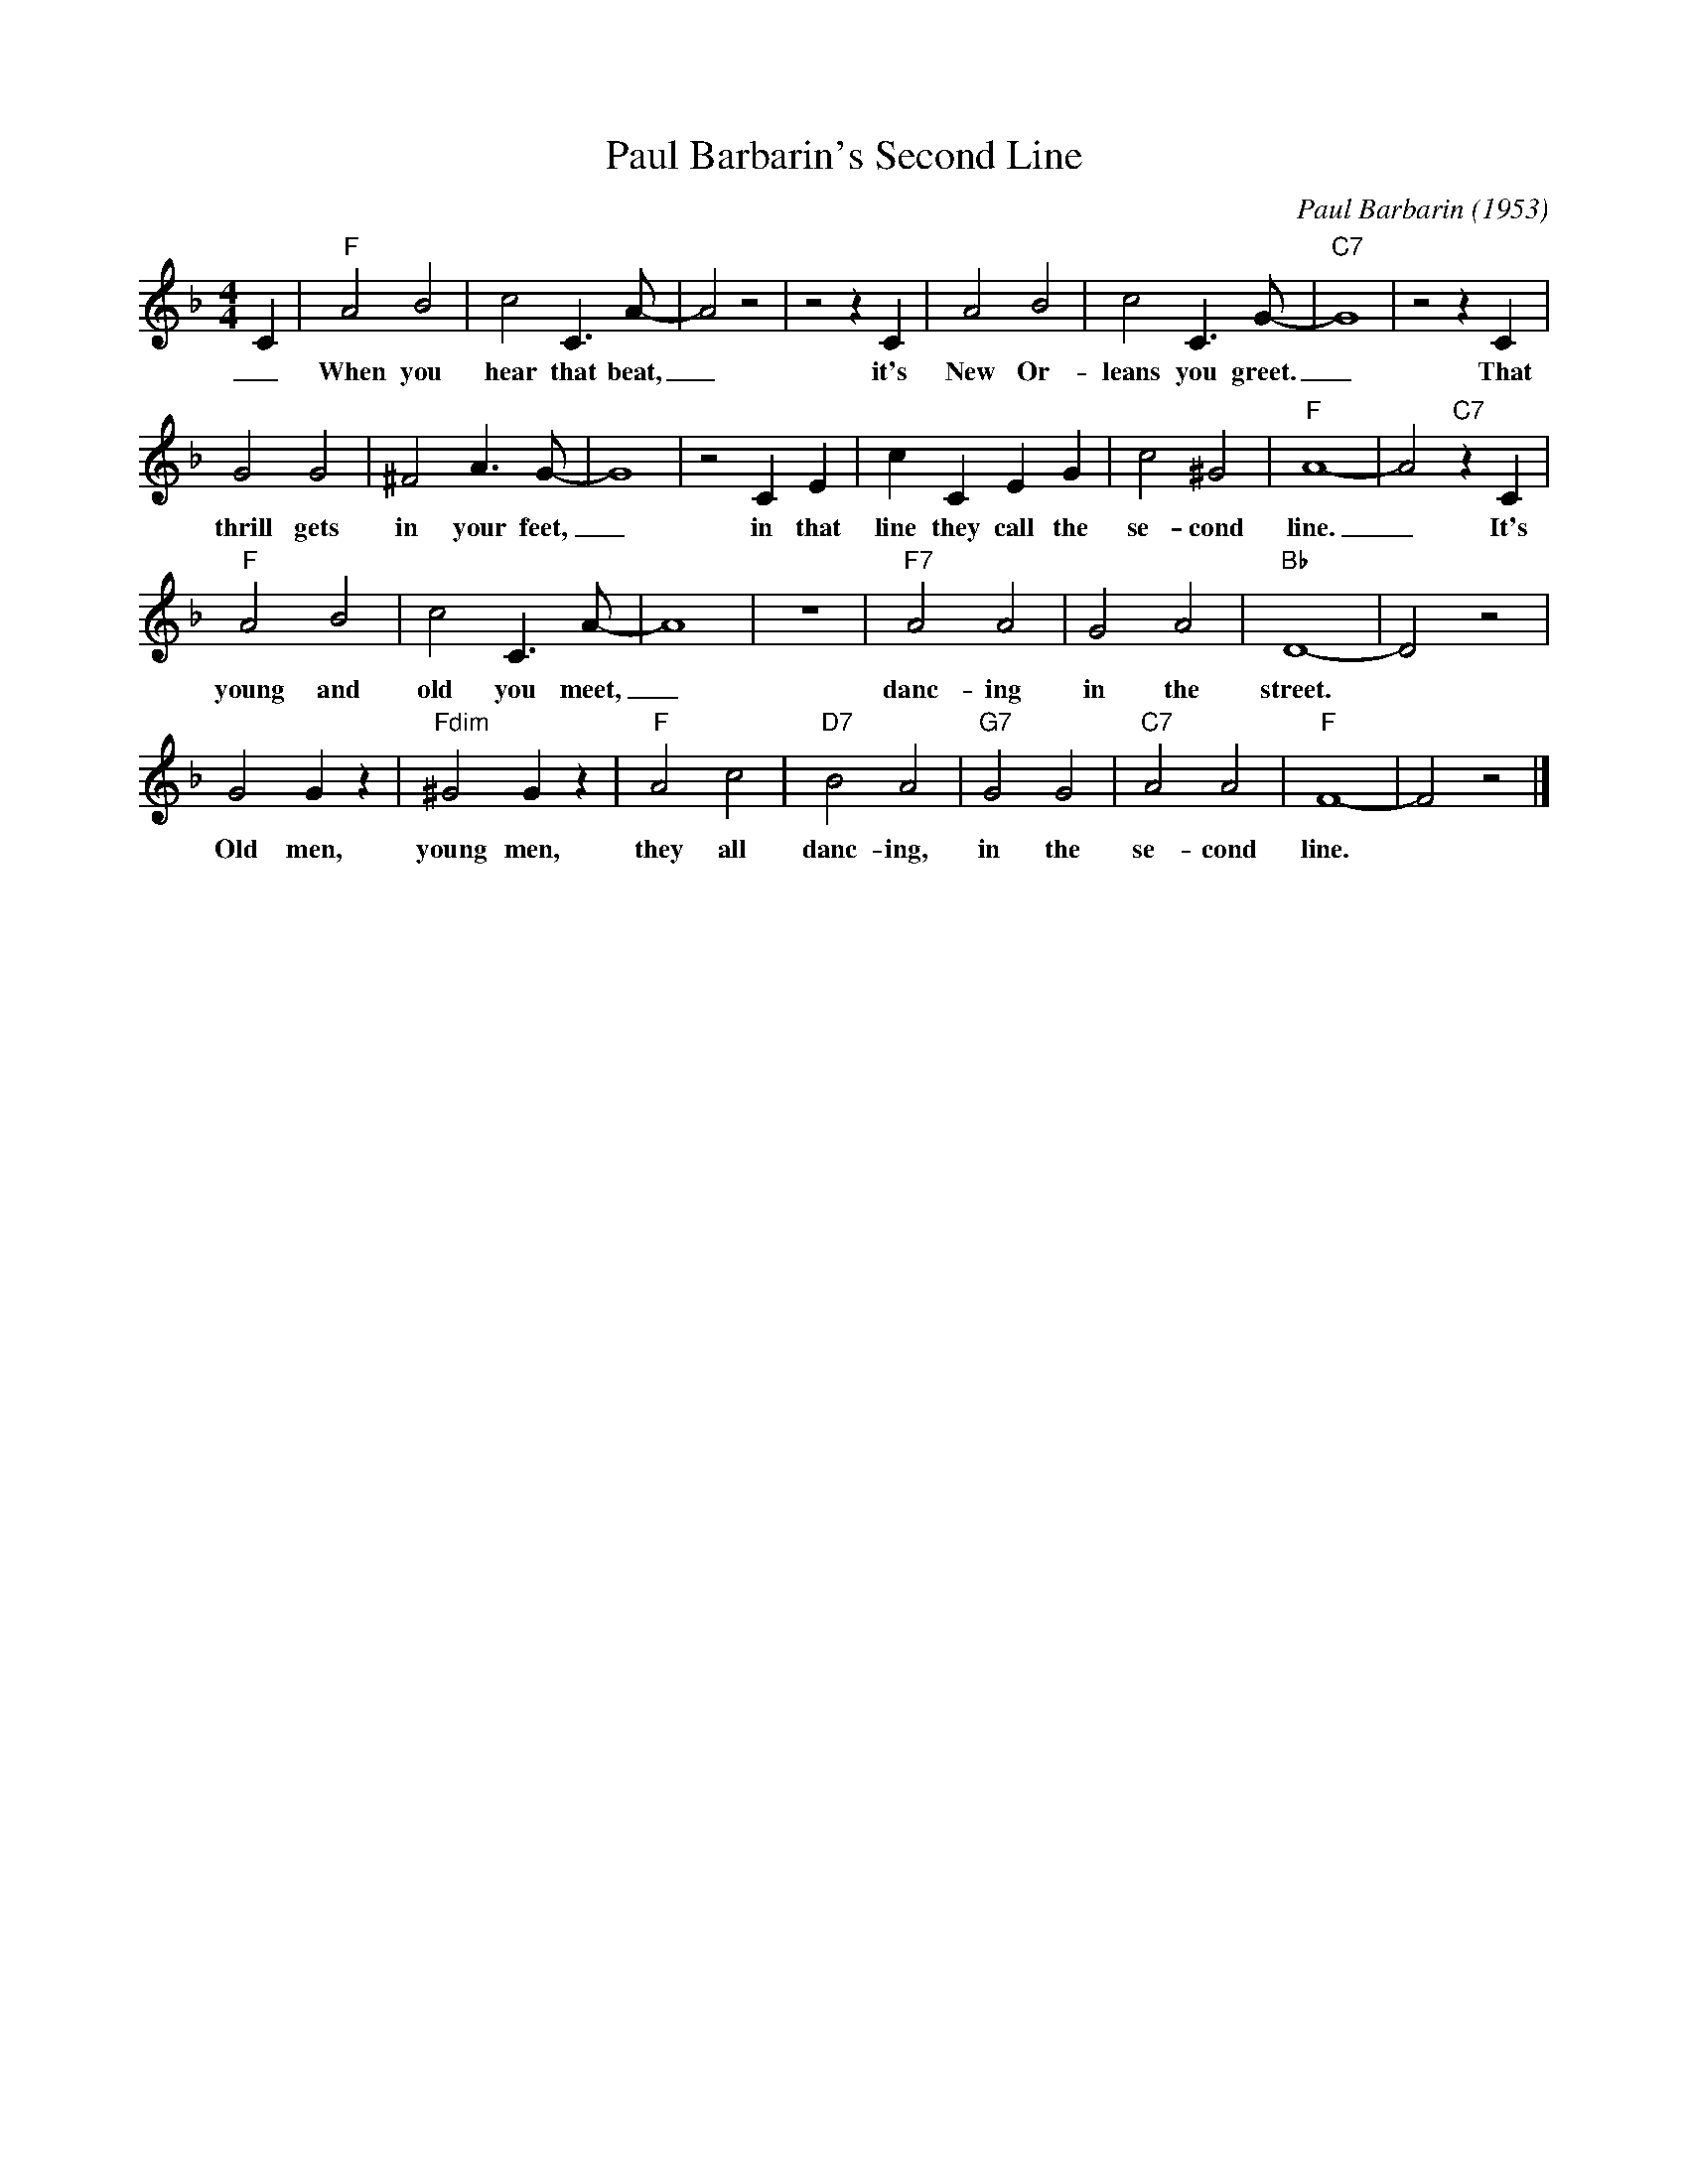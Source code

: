 X:1
T:Paul Barbarin's Second Line
M:4/4
L:1/2
C:Paul Barbarin (1953)
R:Traditional
F:https://www.youtube.com/watch?v=an0WEtQ43c0
K:Fmaj
C/2 |"F" AB | c C3/4 A/4-| A z| z z/2 C/2 | AB | cC3/4 G/4- | "C7" G2|z z/2 C/2 |
w:_ When you hear that beat, _ it's New Or-leans you greet. _ That
GG|^FA3/4 G/4- | G2 |z C/2E/2 | c/2 C/2E/2G/2 | c ^G | "F" A2-|A "C7" z/2 C/2|
w:thrill gets in your feet, _ in that line they call  the se-cond line. _ It's
"F" AB|cC3/4 A/4- | A2| z2 | "F7" AA|GA |"Bb" D2-|D z |
w:young and old you meet, _ danc-ing in the street.
GG/2 z/2 | "Fdim" ^G G/2 z/2 | "F" A c | "D7" B A | "G7" GG |"C7" AA | "F" F2-| F z |]
w:Old men, young men, they all danc-ing, in the se-cond line.
